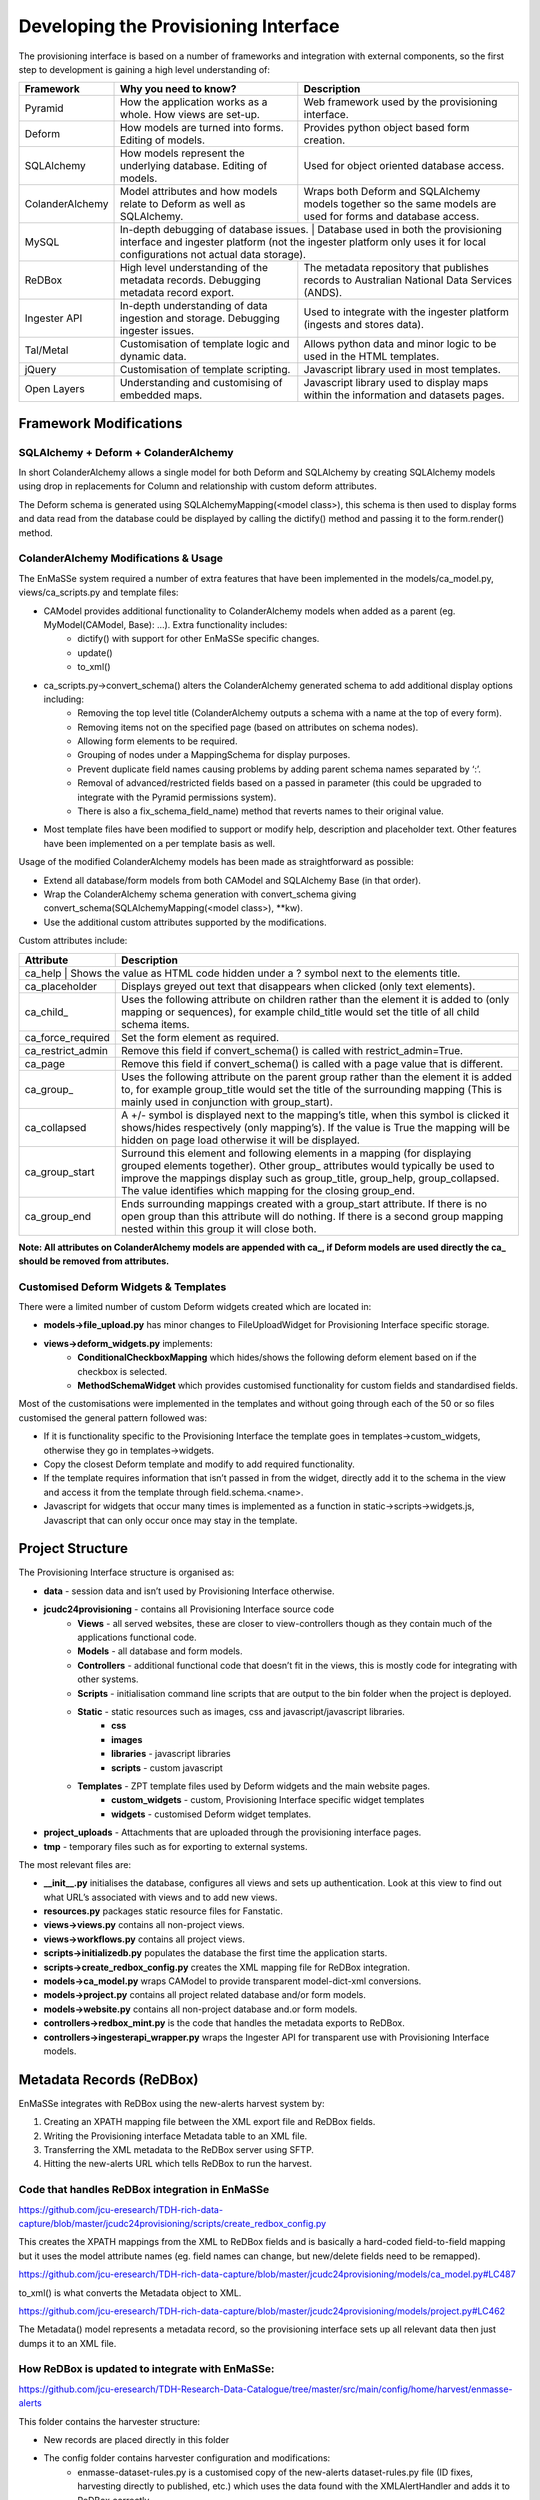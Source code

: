 =================
Developing the Provisioning Interface
=================
The provisioning interface is based on a number of frameworks and integration with external components, so the first step to development is gaining a high level understanding of:

+-----------------+-------------------------------------------------------------------------------------+----------------------------------------------------------------------------------------------------------------------+
| Framework       | Why you need to know?                                                               | Description                                                                                                          |
+=================+=====================================================================================+======================================================================================================================+
| Pyramid         | How the application works as a whole. How views are set-up.                         | Web framework used by the provisioning interface.                                                                    |
+-----------------+-------------------------------------------------------------------------------------+----------------------------------------------------------------------------------------------------------------------+
| Deform          | How models are turned into forms.  Editing of models.                               | Provides python object based form creation.                                                                          |
+-----------------+-------------------------------------------------------------------------------------+----------------------------------------------------------------------------------------------------------------------+
| SQLAlchemy      | How models represent the underlying database.  Editing of models.                   | Used for object oriented database access.                                                                            |
+-----------------+-------------------------------------------------------------------------------------+----------------------------------------------------------------------------------------------------------------------+
| ColanderAlchemy | Model attributes and how models relate to Deform as well as SQLAlchemy.             | Wraps both Deform and SQLAlchemy models together so the same models are used for forms and database access.          |
+-----------------+-------------------------------------------------------------------------------------+----------------------------------------------------------------------------------------------------------------------+
| MySQL           | In-depth debugging of database issues. | Database used in both the provisioning interface and ingester platform (not the ingester platform only uses it for local configurations not actual data storage). |
+-----------------+-------------------------------------------------------------------------------------+----------------------------------------------------------------------------------------------------------------------+
| ReDBox          | High level understanding of the metadata records. Debugging metadata record export. | The metadata repository that publishes records to Australian National Data Services (ANDS).                          |
+-----------------+-------------------------------------------------------------------------------------+----------------------------------------------------------------------------------------------------------------------+
| Ingester API    | In-depth understanding of data ingestion and storage. Debugging ingester issues.    | Used to integrate with the ingester platform (ingests and stores data).                                              |
+-----------------+-------------------------------------------------------------------------------------+----------------------------------------------------------------------------------------------------------------------+
| Tal/Metal       | Customisation of template logic and dynamic data.                                   | Allows python data and minor logic to be used in the HTML templates.                                                 |
+-----------------+-------------------------------------------------------------------------------------+----------------------------------------------------------------------------------------------------------------------+
| jQuery          | Customisation of template scripting.                                                | Javascript library used in most templates.                                                                           |
+-----------------+-------------------------------------------------------------------------------------+----------------------------------------------------------------------------------------------------------------------+
| Open Layers     | Understanding and customising of embedded maps.                                     | Javascript library used to display maps within the information and datasets pages.                                   |
+-----------------+-------------------------------------------------------------------------------------+----------------------------------------------------------------------------------------------------------------------+

Framework Modifications
-----------------------

SQLAlchemy + Deform + ColanderAlchemy
+++++++++++++++++++++++++++++++++++++

In short ColanderAlchemy allows a single model for both Deform and SQLAlchemy by creating SQLAlchemy models using drop in replacements for Column and relationship with custom deform attributes.  

The Deform schema is generated using SQLAlchemyMapping(<model class>), this schema is then used to display forms and data read from the database could be displayed by calling the dictify() method and passing it to the form.render() method.

ColanderAlchemy Modifications & Usage
+++++++++++++++++++++++++++++++++++++

The EnMaSSe system required a number of extra features that have been implemented in the models/ca_model.py, views/ca_scripts.py and template files:

- CAModel provides additional functionality to ColanderAlchemy models when added as a parent (eg. MyModel(CAModel, Base): ...).  Extra functionality includes:
    - dictify() with support for other EnMaSSe specific changes.
    - update()
    - to_xml()
- ca_scripts.py->convert_schema() alters the ColanderAlchemy generated schema to add additional display options including:
    - Removing the top level title (ColanderAlchemy outputs a schema with a name at the top of every form).
    - Removing items not on the specified page (based on attributes on schema nodes).
    - Allowing form elements to be required.
    - Grouping of nodes under a MappingSchema for display purposes.
    - Prevent duplicate field names causing problems by adding parent schema names separated by ‘:’.
    - Removal of advanced/restricted fields based on a passed in parameter (this could be upgraded to integrate with the Pyramid permissions system).
    - There is also a fix_schema_field_name) method that reverts names to their original value.
- Most template files have been modified to support or modify help, description and placeholder text.  Other features have been implemented on a per template basis as well.


Usage of the modified ColanderAlchemy models has been made as straightforward as possible:

- Extend all database/form models from both CAModel and SQLAlchemy Base (in that order).
- Wrap the ColanderAlchemy schema generation with convert_schema giving convert_schema(SQLAlchemyMapping(<model class>), **kw).
- Use the additional custom attributes supported by the modifications.


Custom attributes include:

+-------------------+---------------------------------------------------------------------------------------------------------------------------------------------------------------------------------------------------------------------------------------------------------------------------------------------------------+
| Attribute         | Description                                                                                                                                                                                                                                                                                             |
+===================+=========================================================================================================================================================================================================================================================================================================+
| ca_help | Shows the value as HTML code hidden under a ? symbol next to the elements title.                                                                                                                                                                                                                                  |
+-------------------+---------------------------------------------------------------------------------------------------------------------------------------------------------------------------------------------------------------------------------------------------------------------------------------------------------+
| ca_placeholder    | Displays greyed out text that disappears when clicked (only text elements).                                                                                                                                                                                                                             |
+-------------------+---------------------------------------------------------------------------------------------------------------------------------------------------------------------------------------------------------------------------------------------------------------------------------------------------------+
| ca_child_         | Uses the following attribute on children rather than the element it is added to (only mapping or sequences), for example child_title would set the title of all child schema items.                                                                                                                     |
+-------------------+---------------------------------------------------------------------------------------------------------------------------------------------------------------------------------------------------------------------------------------------------------------------------------------------------------+
| ca_force_required | Set the form element as required.                                                                                                                                                                                                                                                                       |
+-------------------+---------------------------------------------------------------------------------------------------------------------------------------------------------------------------------------------------------------------------------------------------------------------------------------------------------+
| ca_restrict_admin | Remove this field if convert_schema() is called with restrict_admin=True.                                                                                                                                                                                                                               |
+-------------------+---------------------------------------------------------------------------------------------------------------------------------------------------------------------------------------------------------------------------------------------------------------------------------------------------------+
| ca_page           | Remove this field if convert_schema() is called with a page value that is different.                                                                                                                                                                                                                    |
+-------------------+---------------------------------------------------------------------------------------------------------------------------------------------------------------------------------------------------------------------------------------------------------------------------------------------------------+
| ca_group_         | Uses the following attribute on the parent group rather than the element it is added to, for example group_title would set the title of the surrounding mapping (This is mainly used in conjunction with group_start).                                                                                  |
+-------------------+---------------------------------------------------------------------------------------------------------------------------------------------------------------------------------------------------------------------------------------------------------------------------------------------------------+
| ca_collapsed      | A +/- symbol is displayed next to the mapping’s title, when this symbol is clicked it shows/hides respectively (only mapping’s).  If the value is True the mapping will be hidden on page load otherwise it will be displayed.                                                                          |
+-------------------+---------------------------------------------------------------------------------------------------------------------------------------------------------------------------------------------------------------------------------------------------------------------------------------------------------+
| ca_group_start    | Surround this element and following elements in a mapping (for displaying grouped elements together).  Other group_ attributes would typically be used to improve the mappings display such as group_title, group_help, group_collapsed.  The value identifies which mapping for the closing group_end. |
+-------------------+---------------------------------------------------------------------------------------------------------------------------------------------------------------------------------------------------------------------------------------------------------------------------------------------------------+
| ca_group_end      | Ends surrounding mappings created with a group_start attribute.  If there is no open group than this attribute will do nothing.  If there is a second group mapping nested within this group it will close both.                                                                                        |
+-------------------+---------------------------------------------------------------------------------------------------------------------------------------------------------------------------------------------------------------------------------------------------------------------------------------------------------+

**Note:  All attributes on ColanderAlchemy models are appended with ca_, if Deform models are used directly the ca_ should be removed from attributes.**

Customised Deform Widgets & Templates
+++++++++++++++++++++++++++++++++++++

There were a limited number of custom Deform widgets created which are located in:

- **models->file_upload.py** has minor changes to FileUploadWidget for Provisioning Interface specific storage.
- **views->deform_widgets.py** implements:
    - **ConditionalCheckboxMapping** which hides/shows the following deform element based on if the checkbox is selected.
    - **MethodSchemaWidget** which provides customised functionality for custom fields and standardised fields.


Most of the customisations were implemented in the templates and without going through each of the 50 or so files customised the general pattern followed was:

- If it is functionality specific to the Provisioning Interface the template goes in templates->custom_widgets, otherwise they go in templates->widgets.
- Copy the closest Deform template and modify to add required functionality.
- If the template requires information that isn’t passed in from the widget, directly add it to the schema in the view and access it from the template through field.schema.<name>.
- Javascript for widgets that occur many times is implemented as a function in static->scripts->widgets.js, Javascript that can only occur once may stay in the template.

Project Structure
-----------------

The Provisioning Interface structure is organised as:

- **data** - session data and isn’t used by Provisioning Interface otherwise.
- **jcudc24provisioning** - contains all Provisioning Interface source code
    - **Views** - all served websites, these are closer to view-controllers though as they contain much of the applications functional code.
    - **Models** - all database and form models.
    - **Controllers** - additional functional code that doesn’t fit in the views, this is mostly code for integrating with other systems.
    - **Scripts** - initialisation command line scripts that are output to the bin folder when the project is deployed.
    - **Static** - static resources such as images, css and javascript/javascript libraries.
        - **css**
        - **images**
        - **libraries** - javascript libraries
        - **scripts** - custom javascript
    - **Templates** - ZPT template files used by Deform widgets and the main website pages.
        - **custom_widgets** - custom, Provisioning Interface specific widget templates
        - **widgets** - customised Deform widget templates.
- **project_uploads** - Attachments that are uploaded through the provisioning interface pages.
- **tmp** - temporary files such as for exporting to external systems.

The most relevant files are:

- **__init__.py** initialises the database, configures all views and sets up authentication.  Look at this view to find out what URL’s associated with views and to add new views.
- **resources.py** packages static resource files for Fanstatic.
- **views->views.py** contains all non-project views.
- **views->workflows.py** contains all project views.
- **scripts->initializedb.py** populates the database the first time the application starts.
- **scripts->create_redbox_config.py** creates the XML mapping file for ReDBox integration.
- **models->ca_model.py** wraps CAModel to provide transparent model-dict-xml conversions.
- **models->project.py** contains all project related database and/or form models.
- **models->website.py** contains all non-project database and.or form models.
- **controllers->redbox_mint.py** is the code that handles the metadata exports to ReDBox.
- **controllers->ingesterapi_wrapper.py** wraps the Ingester API for transparent use with Provisioning Interface models.

Metadata Records (ReDBox)
-------------------------

EnMaSSe integrates with ReDBox using the new-alerts harvest system by:

#. Creating an XPATH mapping file between the XML export file and ReDBox fields.
#. Writing the Provisioning interface Metadata table to an XML file.
#. Transferring the XML metadata to the ReDBox server using SFTP.
#. Hitting the new-alerts URL which tells ReDBox to run the harvest.

Code that handles ReDBox integration in EnMaSSe
+++++++++++++++++++++++++++++++++++++++++++++++

https://github.com/jcu-eresearch/TDH-rich-data-capture/blob/master/jcudc24provisioning/scripts/create_redbox_config.py

This creates the XPATH mappings from the XML to ReDBox fields and is basically a hard-coded field-to-field mapping but it uses the model attribute names (eg. field names can change, but new/delete fields need to be remapped).

https://github.com/jcu-eresearch/TDH-rich-data-capture/blob/master/jcudc24provisioning/models/ca_model.py#LC487

to_xml() is what converts the Metadata object to XML.

https://github.com/jcu-eresearch/TDH-rich-data-capture/blob/master/jcudc24provisioning/models/project.py#LC462

The Metadata() model represents a metadata record, so the provisioning interface sets up all relevant data then just dumps it to an XML file.

How ReDBox is updated to integrate with EnMaSSe:
++++++++++++++++++++++++++++++++++++++++++++++++

https://github.com/jcu-eresearch/TDH-Research-Data-Catalogue/tree/master/src/main/config/home/harvest/enmasse-alerts

This folder contains the harvester structure:

- New records are placed directly in this folder
- The config folder contains harvester configuration and modifications:
    - enmasse-dataset-rules.py is a customised copy of the new-alerts dataset-rules.py file (ID fixes, harvesting directly to published, etc.) which uses the data found with the XMLAlertHandler and adds it to ReDBox correctly.
    - enmasse-dataset.json is the configuration file for the harvester.
    - enmasseXmlMap.json is the EnMaSSe mapping file generated from scripts->create_redbox_mapping.py.
- Processed harvests go into the ReDBox created .processed folder (not in repo).


https://github.com/redbox-mint/redbox/tree/master/config/src/main/config/home/lib/jython/alertlib

This is the code base for the new-alerts system.

Also, the system-config.json file needed to be updated with the following 2 sections:

- https://github.com/jcu-eresearch/TDH-Research-Data-Catalogue/blob/master/src/main/config/home/system-config.json#LC372
- https://github.com/jcu-eresearch/TDH-Research-Data-Catalogue/blob/master/src/main/config/home/system-config.json#LC432

Ingester Platform Integration
-----------------------------

The Provisioning Interface was developed in conjunction with the Ingester API and Ingester Platform so the database models and functional concepts are very similar.

This has made the integration particularly easy as all communication with the Ingester API maps closely to Provisioning Interface database models and the main steps required are:

- Converting Provisioning Interface models to their associated Ingester API models (the Ingester API models weren’t used directly as the Provisioning Interface requires a lot of additional display information).
- Communicating many associated models at the same time (such as all datasets associated with a project).


Full integration with the Ingester API has been implemented almost transparently with the controllers->ingesterapi_wrapper.py by extending IngesterPlatformAPI to process Provisioning Interface models passed to it’s method by:

- Using a unit of work to convert the model itself as well as all child models to Ingester API models.
- Providing any mappings of slightly different functionality between the models (such as parsing data source script+parameters into a string).
- Updating Ingester Platform ID’s on the models once the unit of work has successfully been committed.

Shibboleth Authentication
-------------------------
**TODO: This section needs updating.**


Shibboleth is a federated single sign-on framework that provides secure and controlled authentication, and release of user attributes. Users are redirected to their home organisation identity provider (IdP), where they supply their passwords, and then organisation policies are consulted during the release of the user’s attributes.

SHIB DIAGRAM

A Shibboleth enabled website is referred to as a service provider (SP). The front end webserver such as IIS or Apache HTTPD, provides a number of Shibboleth end points that are used to communicate from the IdP to the SP. Once the Shibboleth session is established authentication and attributes can be passed to back end application servers by securing a path with Shibboleth. The attributes can be passed as environment variables or HTTP headers, however the EnMaSSe provisioning interface only supports the use of HTTP headers. Note, this assumes that the connection between the front end web server and the back end application server is secure. In particular, direct access to the application server must be blocked to prevent fake HTTP headers being injected.

This document assumes that Shibboleth is already setup on the front end web server, as configurations and requirements will vary between Shibboleth federations. The protected path within the Provisioning Interface is /login/shibboleth. This SP will require the following attributes:

- firstName
- surname
- commonName
- email

auEduPersonSharedToken

The final attribute, auEduPersonSharedToken, is a globally unique identifier for the user, and is what is used to link the Shibboleth account to the local account, as well as to accounts in other repositories.

Information on Implementing Specific Functionality
--------------------------------------------------

Adding Data Source’s
++++++++++++++++++++

The most useful and generic data source currently implemented is the PullDataSource, so throughout this explanation we will use it as the example.

Provisioning Interface
======================

#. Add a new entry to models->project.py->Method->data_sources.
#. Update the description of models->project.py->Method->data_source.
#. Copy/Paste models->project.py->PullDataSource and update as needed, this provides the data source configuration options on the datasets page.
#. Copy/Paste models->project.py->Dataset->pull_data_source and update for your newly created data source type.
#. Update controllers->ingesterapi_wrapper.py->_create_data_source to convert your new data source configuration to the corresponding Ingester API data source model you have/will create.

Ingester API
============

#. Copy/Paste models->data_sources.py->PullDataSource and update with the fields and initialisers that your new data source requires.

Ingester Platform
=================
**TODO: This section needs updating.**

Custom Import Scripts
+++++++++++++++++++++

See Ingester Post Processing Scripts in the Ingester Platform developers guide.

Limitations & Future Work
-------------------------

**TODO: This section needs updating.**

